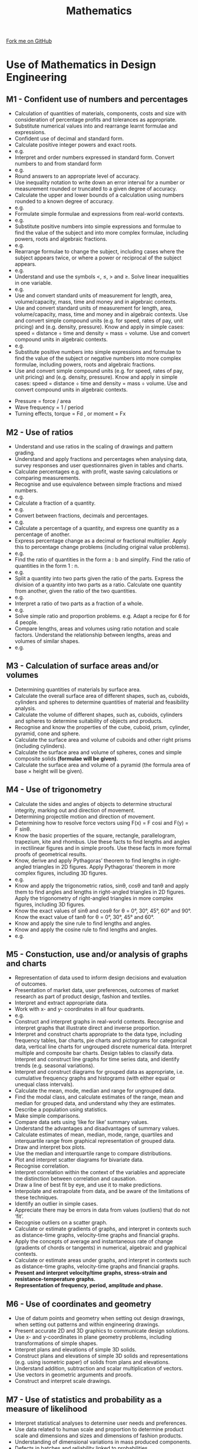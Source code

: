 #+STARTUP:indent
#+HTML_HEAD: <link rel="stylesheet" type="text/css" href="css/styles.css"/>
#+HTML_HEAD_EXTRA: <link href='http://fonts.googleapis.com/css?family=Ubuntu+Mono|Ubuntu' rel='stylesheet' type='text/css'>
#+BEGIN_COMMENT
#+STYLE: <link rel="stylesheet" type="text/css" href="css/styles.css"/>
#+STYLE: <link href='http://fonts.googleapis.com/css?family=Ubuntu+Mono|Ubuntu' rel='stylesheet' type='text/css'>
#+END_COMMENT
#+OPTIONS: f:nil author:nil num:1 creator:nil timestamp:nil 
#+TITLE: Mathematics
#+AUTHOR: C. Delport

#+BEGIN_HTML
<div class="github-fork-ribbon-wrapper left">
<div class="github-fork-ribbon">
<a href="https://github.com/stcd11/a_level_de_theory">Fork me on GitHub</a>
</div>
</div>
<center>
<img src='./img/maths_logo.jpg' width=40%>
</center>
#+END_HTML

* COMMENT Use as a template
:PROPERTIES:
:HTML_CONTAINER_CLASS: activity
:END:
** Learn It
:PROPERTIES:
:HTML_CONTAINER_CLASS: learn
:END:

** Research It
:PROPERTIES:
:HTML_CONTAINER_CLASS: research
:END:

** Design It
:PROPERTIES:
:HTML_CONTAINER_CLASS: design
:END:

** Build It
:PROPERTIES:
:HTML_CONTAINER_CLASS: build
:END:

** Test It
:PROPERTIES:
:HTML_CONTAINER_CLASS: test
:END:

** Run It
:PROPERTIES:
:HTML_CONTAINER_CLASS: run
:END:

** Document It
:PROPERTIES:
:HTML_CONTAINER_CLASS: document
:END:

** Code It
:PROPERTIES:
:HTML_CONTAINER_CLASS: code
:END:

** Program It
:PROPERTIES:
:HTML_CONTAINER_CLASS: program
:END:

** Try It
:PROPERTIES:
:HTML_CONTAINER_CLASS: try
:END:

** Badge It
:PROPERTIES:
:HTML_CONTAINER_CLASS: badge
:END:

** Save It
:PROPERTIES:
:HTML_CONTAINER_CLASS: save
:END:

e* Introduction
[[file:img/pic.jpg]]
:PROPERTIES:
:HTML_CONTAINER_CLASS: intro
:END:
** What are PIC chips?
:PROPERTIES:
:HTML_CONTAINER_CLASS: research
:END:
Peripheral Interface Controllers are small silicon chips which can be programmed to perform useful tasks.
In school, we tend to use Genie branded chips, like the C08 model you will use in this project. Others (e.g. PICAXE) are available.
PIC chips allow you connect different inputs (e.g. switches) and outputs (e.g. LEDs, motors and speakers), and to control them using flowcharts.
Chips such as these can be found everywhere in consumer electronic products, from toasters to cars. 

While they might not look like much, there is more computational power in a single PIC chip used in school than there was in the space shuttle that went to the moon in the 60's!
** When would I use a PIC chip?
Imagine you wanted to make a flashing bike light; using an LED and a switch alone, you'd need to manually push and release the button to get the flashing effect. A PIC chip could be programmed to turn the LED off and on once a second.
In a board game, you might want to have an electronic dice to roll numbers from 1 to 6 for you. 
In a car, a circuit is needed to ensure that the airbags only deploy when there is a sudden change in speed, AND the passenger is wearing their seatbelt, AND the front or rear bumper has been struck. PIC chips can carry out their instructions very quickly, performing around 1000 instructions per second - as such, they can react far more quickly than a person can. 
* Use of Mathematics in Design Engineering
:PROPERTIES:
:HTML_CONTAINER_CLASS: activity
:END:
** M1 - Confident use of numbers and percentages
:PROPERTIES:
:HTML_CONTAINER_CLASS: learn
:END:
- Calculation of quantities of materials, components, costs and size with consideration of percentage profits and tolerances as appropriate.
- Substitute numerical values into and rearrange learnt formulae and expressions.
- Confident use of decimal and standard form.
- Calculate positive integer powers and exact roots. 
- e.g. [[./img/301b.png]]
- Interpret and order numbers expressed in standard form. Convert numbers to and from standard form
- e.g. [[./img/302b.png]]
- Round answers to an appropriate level of accuracy. 
- Use inequality notation to write down an error interval for a number or measurement rounded or truncated to a given degree of accuracy. 
- Calculate the upper and lower bounds of a calculation using numbers rounded to a known degree of accuracy. 
- e.g. [[./img/401c.png]]
- Formulate simple formulae and expressions from real-world contexts. 
- e.g. [[./img/602a.png]]
- Substitute positive numbers into simple expressions and formulae to find the value of the subject and into more complex formulae, including powers, roots and algebraic fractions.
- e.g. [[./img/602b.png]]
- Rearrange formulae to change the subject, including cases where the subject appears twice, or where a power or reciprocal of the subject appears. 
- e.g. [[./img/602c.png]]
- Understand and use the symbols <, ≤, > and ≥. Solve linear inequalities in one variable.
- e.g. [[./img/604a.png]]
- Use and convert standard units of measurement for length, area, volume/capacity, mass, time and money  and in algebraic contexts.
- Use and convert standard units of measurement for length, area, volume/capacity, mass, time and money and in algebraic contexts. Use and convert simple compound units (e.g. for speed, rates of pay, unit pricing) and (e.g. density, pressure). Know and apply in simple cases: speed = distance ÷ time and density = mass ÷ volume. Use and convert compound units in algebraic contexts.
- e.g. [[./img/1001a.png]]
- Substitute positive numbers into simple expressions and formulae to find the value of the subject or negative numbers into more complex formulae, including powers, roots and algebraic fractions.
- Use and convert simple compound units (e.g. for speed, rates of pay, unit pricing) and (e.g. density, pressure). Know and apply in simple cases: speed = distance ÷ time and density = mass ÷ volume. Use and convert compound units in algebraic contexts.  
[[./img/youngs_modulus.png]]
- Pressure = force / area
- Wave frequency = 1 / period
- Turning effects, torque = Fd , or moment = Fx
** M2 - Use of ratios
:PROPERTIES:
:HTML_CONTAINER_CLASS: learn
:END:
- Understand and use ratios in the scaling of drawings and pattern grading.
- Understand and apply fractions and percentages when analysing data, survey responses and user questionnaires given in tables and charts.
- Calculate percentages e.g. with profit, waste saving calculations or comparing measurements.
- Recognise and use equivalence between simple fractions and mixed numbers. 
- e.g. [[./img/201a.png]]
- Calculate a fraction of a quantity. 
- e.g. [[./img/201c.png]]
- Convert between fractions, decimals and percentages. 
- e.g. [[./img/203a.png]]
- Calculate a percentage of a quantity, and express one quantity as a percentage of another. 
- Express percentage change as a decimal or fractional multiplier. Apply this to percentage change problems (including original value problems). 
- e.g. [[./img/203c.png]]
- Find the ratio of quantities in the form a : b and simplify. Find the ratio of quantities in the form 1 : n. 
- e.g. [[./img/501a.png]]
- Split a quantity into two parts given the ratio of the parts. Express the division of a quantity into two parts as a ratio. Calculate one quantity from another, given the ratio of the two quantities.
- e.g. [[./img/501b.png]]
- Interpret a ratio of two parts as a fraction of a whole. 
- e.g. [[./img/501c.png]]
- Solve simple ratio and proportion problems. e.g. Adapt a recipe for 6 for 4 people.
- Compare lengths, areas and volumes using ratio notation and scale factors. Understand the relationship between lengths, areas and volumes of similar shapes.
- e.g. [[./img/904c.png]]
** M3 - Calculation of surface areas and/or volumes
:PROPERTIES:
:HTML_CONTAINER_CLASS: learn
:END:
- Determining quantities of materials by surface area.
- Calculate the overall surface area of different shapes, such as, cuboids, cylinders and spheres to determine quantities of material and feasibility analysis.
- Calculate the volume of different shapes, such as, cuboids, cylinders and spheres to determine suitability of objects and products.
- Recognise and know the properties of the cube, cuboid, prism, cylinder, pyramid, cone and sphere.
- Calculate the surface area and volume of cuboids and other right prisms (including cylinders).
- Calculate the surface area and volume of spheres, cones and simple composite solids **(formulae will be given)**.
- Calculate the surface area and volume of a pyramid (the formula area of base × height will be given). 
 
** M4 - Use of trigonometry
:PROPERTIES:
:HTML_CONTAINER_CLASS: learn
:END:
- Calculate the sides and angles of objects to determine structural integrity, marking out and direction of movement.
- Determining projectile motion and direction of movement. 
- Determining how to resolve force vectors using F(x) = F cosi and F(y) = F sinθ.
- Know the basic properties of the square, rectangle, parallelogram, trapezium, kite and rhombus. Use these facts to find lengths and angles in rectilinear figures and in simple proofs. Use these facts in more formal proofs of geometrical results. 
- Know, derive and apply Pythagoras’ theorem to find lengths in right-angled triangles in 2D figures. Apply Pythagoras’ theorem in more complex figures, including 3D figures. 
- e.g. [[./img/1005a.png]]
- Know and apply the trigonometric ratios, sinθ, cosθ and tanθ and apply them to find angles and lengths in right-angled triangles in 2D figures. Apply the trigonometry of right-angled triangles in more complex figures, including 3D figures.
- Know the exact values of sinθ and cosθ for θ = 0°, 30°, 45°, 60° and 90°. Know the exact value of tanθ for θ = 0°, 30°, 45° and 60°. 
- Know and apply the sine rule to find lengths and angles. 
- Know and apply the cosine rule to find lengths and angles. 
- e.g. [[./img/1005d.png]]
** M5 - Constuction, use and/or analysis of graphs and charts
:PROPERTIES:
:HTML_CONTAINER_CLASS: learn
:END:
- Representation of data used to inform design decisions and evaluation of outcomes.
- Presentation of market data, user preferences, outcomes of market research as part of product design, fashion and textiles.
- Interpret and extract appropriate data. 
- Work with x- and y- coordinates in all four quadrants.
- e.g. [[./img/701a.png]]
- Construct and interpret graphs in real-world contexts. Recognise and interpret graphs that illustrate direct and inverse proportion.
- Interpret and construct charts appropriate to the data type, including frequency tables, bar charts, pie charts and pictograms for categorical data, vertical line charts for ungrouped discrete numerical data. Interpret multiple and composite bar charts. Design tables to classify data. Interpret and construct line graphs for time series data, and identify trends (e.g. seasonal variations).
- Interpret and construct diagrams for grouped data as appropriate, i.e. cumulative frequency graphs and histograms (with either equal or unequal class intervals).
- Calculate the mean, mode, median and range for ungrouped data. 
- Find the modal class, and calculate estimates of the range, mean and median for grouped data, and understand why they are estimates. 
- Describe a population using statistics. 
- Make simple comparisons. 
- Compare data sets using ‘like for like’ summary values. 
- Understand the advantages and disadvantages of summary values. 
- Calculate estimates of mean, median, mode, range, quartiles and interquartile range from graphical representation of grouped data. 
- Draw and interpret box plots. 
- Use the median and interquartile range to compare distributions.
- Plot and interpret scatter diagrams for bivariate data. 
- Recognise correlation. 
- Interpret correlation within the context of the variables and appreciate the distinction between correlation and causation. 
- Draw a line of best fit by eye, and use it to make predictions. 
- Interpolate and extrapolate from data, and be aware of the limitations of these techniques.
- Identify an outlier in simple cases. 
- Appreciate there may be errors in data from values (outliers) that do not ‘fit’. 
- Recognise outliers on a scatter graph.
- Calculate or estimate gradients of graphs, and interpret in contexts such as distance-time graphs, velocity-time graphs and financial graphs. 
- Apply the concepts of average and instantaneous rate of change (gradients of chords or tangents) in numerical, algebraic and graphical contexts.
- Calculate or estimate areas under graphs, and interpret in contexts such as distance-time graphs, velocity-time graphs and financial graphs.
- *Present and interpret velocity/time graphs, stress-strain and resistance-temperature graphs.*
- *Representation of frequency, period, amplitude and phase.* 
** M6 - Use of coordinates and geometry
:PROPERTIES:
:HTML_CONTAINER_CLASS: learn
:END:
- Use of datum points and geometry when setting out design drawings, when setting out patterns and within engineering drawings.
- Present accurate 2D and 3D graphics to communicate design solutions.
- Use x- and y-coordinates in plane geometry problems, including transformations of simple shapes.
- Interpret plans and elevations of simple 3D solids. 
- Construct plans and elevations of simple 3D solids and representations (e.g. using isometric paper) of solids from plans and elevations.
- Understand addition, subtraction and scalar multiplication of vectors. 
- Use vectors in geometric arguments and proofs. 
- Construct and interpret scale drawings.  
** M7 - Use of statistics and probability as a measure of likelihood
:PROPERTIES:
:HTML_CONTAINER_CLASS: learn
:END:
- Interpret statistical analyses to determine user needs and preferences.
- Use data related to human scale and proportion to determine product scale and dimensions and sizes and dimensions of fashion products.
- Understanding of dimensional variations in mass produced components.
- Defects in batches and reliability linked to probabilities.
- Use the 0–1 probability scale as a measure of likelihood of random events, for example, ‘impossible’ with 0, ‘evens’ with 0.5, ‘certain’ with 1. 
- Record, describe and analyse the relative frequency of outcomes of repeated experiments using tables and frequency trees. 
- Use relative frequency as an estimate of probability. 
- Understand that relative frequencies approach the theoretical probability as the number of trials increases.
- Use the addition law for mutually exclusive events. 
- Use p(A) + p(not A) = 1. 
- Derive or informally understand and apply the formula.
- p(A or B) = p(A) + p(B) - p(A and B)
- Use tree diagrams and other representations to calculate the probability of independent and dependent combined events. 
- Understand the concept of conditional probability, and calculate it from first principles in known contexts. Derive or informally understand and apply the formula p(A and B) = p(A given B)p(B). 
- Know that events A and B are independent if and only if p(A given B) = p(A).

